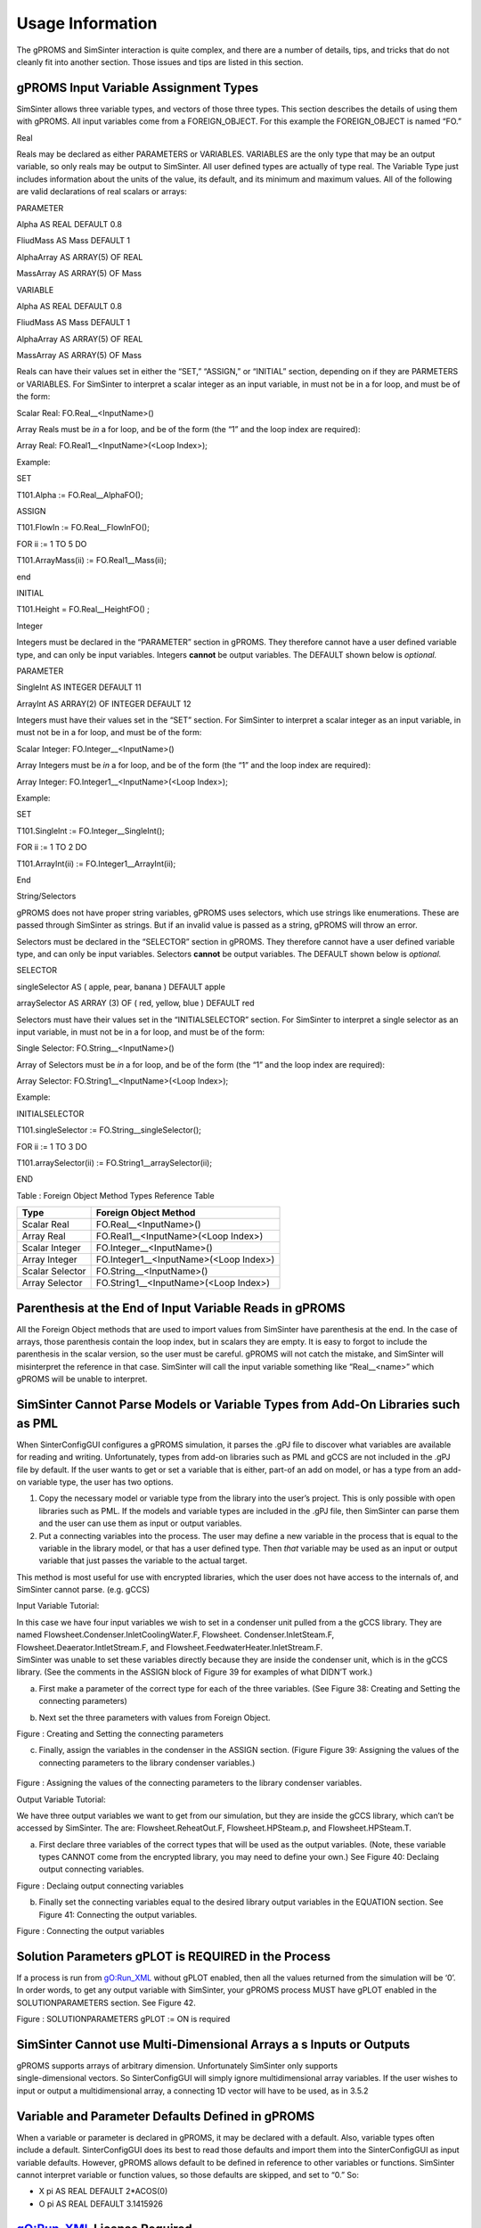 

Usage Information
=================

The gPROMS and SimSinter interaction is quite complex, and there are a
number of details, tips, and tricks that do not cleanly fit into another
section. Those issues and tips are listed in this section.

gPROMS Input Variable Assignment Types
--------------------------------------

SimSinter allows three variable types, and vectors of those three types.
This section describes the details of using them with gPROMS. All input
variables come from a FOREIGN_OBJECT. For this example the
FOREIGN_OBJECT is named “FO.”

Real

Reals may be declared as either PARAMETERS or VARIABLES. VARIABLES are
the only type that may be an output variable, so only reals may be
output to SimSinter. All user defined types are actually of type real.
The Variable Type just includes information about the units of the
value, its default, and its minimum and maximum values. All of the
following are valid declarations of real scalars or arrays:

PARAMETER

Alpha AS REAL DEFAULT 0.8

FliudMass AS Mass DEFAULT 1

AlphaArray AS ARRAY(5) OF REAL

MassArray AS ARRAY(5) OF Mass

VARIABLE

Alpha AS REAL DEFAULT 0.8

FliudMass AS Mass DEFAULT 1

AlphaArray AS ARRAY(5) OF REAL

MassArray AS ARRAY(5) OF Mass

Reals can have their values set in either the “SET,” “ASSIGN,” or
“INITIAL” section, depending on if they are PARMETERS or VARIABLES. For
SimSinter to interpret a scalar integer as an input variable, in must
not be in a for loop, and must be of the form:

Scalar Real: FO.Real\_\_<InputName>()

Array Reals must be *in* a for loop, and be of the form (the “1” and the
loop index are required):

Array Real: FO.Real1\_\_<InputName>(<Loop Index>);

Example:

SET

T101.Alpha := FO.Real\__AlphaFO();

ASSIGN

T101.FlowIn := FO.Real\__FlowInFO();

FOR ii := 1 TO 5 DO

T101.ArrayMass(ii) := FO.Real1\__Mass(ii);

end

INITIAL

T101.Height = FO.Real\__HeightFO() ;

Integer

Integers must be declared in the “PARAMETER” section in gPROMS. They
therefore cannot have a user defined variable type, and can only be
input variables. Integers **cannot** be output variables. The DEFAULT
shown below is *optional.*

PARAMETER

SingleInt AS INTEGER DEFAULT 11

ArrayInt AS ARRAY(2) OF INTEGER DEFAULT 12

Integers must have their values set in the “SET” section. For SimSinter
to interpret a scalar integer as an input variable, in must not be in a
for loop, and must be of the form:

Scalar Integer: FO.Integer\_\_<InputName>()

Array Integers must be *in* a for loop, and be of the form (the “1” and
the loop index are required):

Array Integer: FO.Integer1\_\_<InputName>(<Loop Index>);

Example:

SET

T101.SingleInt := FO.Integer\__SingleInt();

FOR ii := 1 TO 2 DO

T101.ArrayInt(ii) := FO.Integer1\__ArrayInt(ii);

End

String/Selectors

gPROMS does not have proper string variables, gPROMS uses selectors,
which use strings like enumerations. These are passed through SimSinter
as strings. But if an invalid value is passed as a string, gPROMS will
throw an error.

Selectors must be declared in the “SELECTOR” section in gPROMS. They
therefore cannot have a user defined variable type, and can only be
input variables. Selectors **cannot** be output variables. The DEFAULT
shown below is *optional.*

SELECTOR

singleSelector AS ( apple, pear, banana ) DEFAULT apple

arraySelector AS ARRAY (3) OF ( red, yellow, blue ) DEFAULT red

Selectors must have their values set in the “INITIALSELECTOR” section.
For SimSinter to interpret a single selector as an input variable, in
must not be in a for loop, and must be of the form:

Single Selector: FO.String\_\_<InputName>()

Array of Selectors must be *in* a for loop, and be of the form (the “1”
and the loop index are required):

Array Selector: FO.String1\_\_<InputName>(<Loop Index>);

Example:

INITIALSELECTOR

T101.singleSelector := FO.String\__singleSelector();

FOR ii := 1 TO 3 DO

T101.arraySelector(ii) := FO.String1\__arraySelector(ii);

END

Table : Foreign Object Method Types Reference Table

+--------------------+-------------------------------------------------+
| Type               | Foreign Object Method                           |
+====================+=================================================+
| Scalar Real        | FO.Real\_\_<InputName>()                        |
+--------------------+-------------------------------------------------+
| Array Real         | FO.Real1\_\_<InputName>(<Loop Index>)           |
+--------------------+-------------------------------------------------+
| Scalar Integer     | FO.Integer\_\_<InputName>()                     |
+--------------------+-------------------------------------------------+
| Array Integer      | FO.Integer1\_\_<InputName>(<Loop Index>)        |
+--------------------+-------------------------------------------------+
| Scalar Selector    | FO.String\_\_<InputName>()                      |
+--------------------+-------------------------------------------------+
| Array Selector     | FO.String1\_\_<InputName>(<Loop Index>)         |
+--------------------+-------------------------------------------------+

Parenthesis at the End of Input Variable Reads in gPROMS
--------------------------------------------------------

All the Foreign Object methods that are used to import values from
SimSinter have parenthesis at the end. In the case of arrays, those
parenthesis contain the loop index, but in scalars they are empty. It is
easy to forgot to include the parenthesis in the scalar version, so the
user must be careful. gPROMS will not catch the mistake, and SimSinter
will misinterpret the reference in that case. SimSinter will call the
input variable something like “Real\_\_<name>” which gPROMS will be
unable to interpret.

SimSinter Cannot Parse Models or Variable Types from Add-On Libraries such as PML
---------------------------------------------------------------------------------

When SinterConfigGUI configures a gPROMS simulation, it parses the .gPJ
file to discover what variables are available for reading and writing.
Unfortunately, types from add-on libraries such as PML and gCCS are not
included in the .gPJ file by default. If the user wants to get or set a
variable that is either, part-of an add on model, or has a type from an
add-on variable type, the user has two options.

1. Copy the necessary model or variable type from the library into the
   user’s project. This is only possible with open libraries such as
   PML. If the models and variable types are included in the .gPJ file,
   then SimSinter can parse them and the user can use them as input or
   output variables.

2. Put a connecting variables into the process. The user may define a
   new variable in the process that is equal to the variable in the
   library model, or that has a user defined type. Then *that* variable
   may be used as an input or output variable that just passes the
   variable to the actual target.

This method is most useful for use with encrypted libraries, which the
user does not have access to the internals of, and SimSinter cannot
parse. (e.g. gCCS)

Input Variable Tutorial:

| In this case we have four input variables we wish to set in a
  condenser unit pulled from a the gCCS library. They are named
  Flowsheet.Condenser.InletCoolingWater.F, Flowsheet.
  Condenser.InletSteam.F, Flowsheet.Deaerator.IntletStream.F, and
  Flowsheet.FeedwaterHeater.InletStream.F.
| SimSinter was unable to set these variables directly because they are
  inside the condenser unit, which is in the gCCS library. (See the
  comments in the ASSIGN block of Figure 39 for examples of what DIDN’T
  work.)

a. First make a parameter of the correct type for each of the three
   variables. (See Figure 38: Creating and Setting the connecting
   parameters)

b. | Next set the three parameters with values from Foreign Object.
   | |image43|

Figure : Creating and Setting the connecting parameters

c. Finally, assign the variables in the condenser in the ASSIGN section.
   (Figure Figure 39: Assigning the values of the connecting parameters
   to the library condenser variables.)

..

   |image44|

Figure : Assigning the values of the connecting parameters to the
library condenser variables.

Output Variable Tutorial:

We have three output variables we want to get from our simulation, but
they are inside the gCCS library, which can’t be accessed by SimSinter.
The are: Flowsheet.ReheatOut.F, Flowsheet.HPSteam.p, and
Flowsheet.HPSteam.T.

a. First declare three variables of the correct types that will be used
   as the output variables. (Note, these variable types CANNOT come from
   the encrypted library, you may need to define your own.) See Figure
   40: Declaing output connecting variables.

|image45|

Figure : Declaing output connecting variables

b. Finally set the connecting variables equal to the desired library
   output variables in the EQUATION section. See Figure 41: Connecting
   the output variables.

|image46|

Figure : Connecting the output variables

Solution Parameters gPLOT is REQUIRED in the Process
----------------------------------------------------

If a process is run from gO:Run_XML without gPLOT enabled, then all the
values returned from the simulation will be ‘0’. In order words, to get
any output variable with SimSinter, your gPROMS process MUST have gPLOT
enabled in the SOLUTIONPARAMETERS section. See Figure 42.

|image47|

Figure : SOLUTIONPARAMETERS gPLOT := ON is required

SimSinter Cannot use Multi-Dimensional Arrays a s Inputs or Outputs
-------------------------------------------------------------------

| gPROMS supports arrays of arbitrary dimension. Unfortunately SimSinter
  only supports
| single-dimensional vectors. So SinterConfigGUI will simply ignore
  multidimensional array variables. If the user wishes to input or
  output a multidimensional array, a connecting 1D vector will have to
  be used, as in 3.5.2

Variable and Parameter Defaults Defined in gPROMS
-------------------------------------------------

When a variable or parameter is declared in gPROMS, it may be declared
with a default. Also, variable types often include a default.
SinterConfigGUI does its best to read those defaults and import them
into the SinterConfigGUI as input variable defaults. However, gPROMS
allows default to be defined in reference to other variables or
functions. SimSinter cannot interpret variable or function values, so
those defaults are skipped, and set to “0.” So:

-  X pi AS REAL DEFAULT 2*ACOS(0)

-  O pi AS REAL DEFAULT 3.1415926

gO:Run_XML License Required
---------------------------

SimSinter runs gPROMS simulations with a tool that is installed with
ModelBuilder named “gO:Run_XML.” However, having a license for
ModelBuilder does imply a license for gO:Run_XML is also available. In
ModelBuilder 4.0.0 gO:Run_XML requires both gSIM_7 and gSRE_7 licenses,
but as of 4.1.0, that has changed. Please confirm with your gPROMS sales
representative that you have the correct licenses to run gO:Run_XML.

Simulations are Configured with .gPJ Files, but Run with .gENCRYPT
------------------------------------------------------------------

SimSinter requires two different representations of a gPROMS simulation
for the two different phases SimSinter goes through.

1. The configuration phase of SimSinter, performed via SinterConfigGUI,
   requires the .gPJ file. The .gPJ file is not encrypted, so SimSinter,
   or anyone else, can read it and discover things about the model. If
   the model is secret, **do not** distribute the .gPJ file. The .gPJ
   file is only required for simulation configuration, so if the model
   is secret, the user should perform the SimSinter configuration
   themselves.

2. The run phase of SimSinter, performed via Turbine or ConsoleSinter,
   requires a .gENCRYPT file, exported from the project (**not** the
   process). This is because the PSE tool, gO:Run_XML, requires an
   encrypted file so that developers can distribute secret models safely
   to users. SimSinter cannot run a simulation from a .gPJ file.

The Name of the gENCRYPT File is Based on the Project File Name
---------------------------------------------------------------

When exporting a .gENCRYPT file, ModelBuilder will automatically give
the .gENCRYPT file the name “<Project Name>.gENCRYPT,” just as the .gPJ
file is named “<Project Name>.gPJ.” It is recommended that the user does
not change the name of the .gENCRYPT file. If the user changes the file
name, the user will have to edit the SinterConfig .json file as well to
update it, as there is no way to change the name in SinterConfigGUI.

If the user decides to change the name of either the .gPJ or .gENCRYPT
files, those entries may be found in the SinterConfigFile under “model”
for the .gENCRYPT file, and “simulationDescriptionFile” for the .gPJ
file.

"model": "<ProjectName>.gENCRYPT",

"simulationDescriptionFile": "<ProjectName>.gPJ",

Debugging
---------

**How to Debug by Yourself**

Most issues with running gPROMS under SimSinter are related to issues
with gO:Run_XML. So it is often helpful to run gO:Run_XML by itself,
without SimSinter. This often provides some useful output the user
otherwise wouldn’t see from SimSinter.

1. | To run gO:Run_XML, open a windows command prompt by opening the
     start menu, and typing “cmd”, and hitting ‘enter.’
   | |image48|

Figure : Launching a command prompt

2. | In the command prompt, change directory to your simulation. Type
     “cd <directory name>” and hit ‘enter.’
   | In this case, we will use the demonstration simulation installed by
     SimSinter in c:\\SimSinterFiles\\gPROMS_Test
   | |image49|

Figure : Change Directory to the simulation directory

3. | Now type ‘dir’ and press enter. This will list the files in the
     directory. If you have run sinter on this simulation before, even
     if it failed, there should be a sinterInput.xml file. That is the
     input file to gO:Run_XML.
   | |image50|

Figure : Checking for the sinterInput.xml file

4. If the sinterInput.xml file is there, then we can try running
   gO:Run_XML on it. There are three possible methods for running it:

   a. | The simpliest method is to allow windows to find it itself via
        the PATH variable. However, this relies on the user have added
        gPROMS to the path at installation time, and multiple versions
        of gPROMS being installed on the machine may make it difficult
        to figure out which one is actually being run. But this is the
        command:
      | gO:Run_XML.exe sinterInput.xml out.xml

   b. | SimSinter uses the GPROMSHOME environment variable to locate
        gO:Run_XML, so if you want to be sure to run that same version
        as SimSinter, use this command (include the quotes):
      | "%GPROMSHOME%\\bin\\gO:Run_XML" sinterInput.xml out.xml

   c. | If you want to run a particular version of gO:Run_XML, you will
        have to specify the whole path. Which will be something like
        this (include the quotes):
      | "C:\\Program
        Files\\PSE\\gPROMS-core_4.2.0.54965\\bin\\gO:Run_XML"
        sinterInput.xml out.xml

5. After running gO:Run_XML, you should have some useful output that
   will allow you to debug the error. Please see the next section for
   more details.

Known Issues
------------

**License issue, sim doesn’t run**

By far the most common issues we have seen with running gPROMS have been
licensing issues. This is because the ModelBuilder license and the
gO:Run_XML license are different licenses, so just because you have the
ModelBuilder license, doesn’t mean you can run gO:Run_XML. To add to the
confusion, as of ModelBuilder 4.1, PSE has added a new licensing scheme,
so either of two licenses will allow the user to run gO:Run_XML: gSRE_7,
or 9230_GPROMS_ENCRYPTED. gSRE_7 is the old license type, and
9230_GPROMS_ENCRYPTED is the new one.

| This text indicates that gO:Run_XML could not find a valid license:
| |image51|

Figure : No valid gO:Run_XML license

**ERROR: “gPROMS executable gO:Run_XML.exe could not be found”**

This error should be rare, and only occur if something has gone wrong
with gPROMS installation. SimSinter looks for gO:Run_XML both in
%GPROMSHOME%\\bin, and in the %PATH% environment variable. This error
only appears if gO:Run_XML can’t be found in either.

In that case, please ensure gPROMS 4.0.0 is installed.

If so, open a Windows Command line and type “echo %GPROMSHOME%” make
sure it looks reasonable.

If so, please contact ccsi-support for more help.

**goORUN_xml produces “Unable to obtain license from server” but runs the simulation**

With version of gPROMS 4.1 or newer, when running gO:Run_XML, it may
complain about “Unable to obtain license from server,” but then run the
simulation anyway. This is due to the new licensing scheme adopted as of
version 4.1.0. It is not actually a problem. If the simulation runs, you
have a license, but if you don’t have the NEW style of license,
gO:Run_XML outputs a lot of useless warnings, as seen below. Just ignore
it.

Example text of license confusion:

Requesting 9230_GPROMS_ENCRYPTED license from server.

Unable to obtain license from server.

Failed to get licence: License server system does not support this
feature.

Feature: 9230_GPROMS_ENCRYPTED

License path: @flex1.acceleratecarboncapture.org;C:\\Program
Files\\PSE\\gPROMS-core_4.1.0.54941\\licenses\\\*.lic;license.da

t;\*.lic;

**…….. Trimmed for space ……**

Requesting gSRE_7 license from server.

License granted by server(s) flex1.acceleratecarboncapture.org.

**…….. Trimmed for space ……**

Requesting 9230_SIM license from server.

Unable to obtain license from server.

Failed to get licence: License server system does not support this
feature.

Feature: 9230_SIM

**…….. Trimmed for space ……**

Requesting gSIM_7 license from server.

License granted by server(s) flex1.acceleratecarboncapture.org.

Loaded "gPLOT.dll".

Execution of SimulateTank_sinter completed successfully.

Simulation took 0 seconds.

Total CPU time: 0.140s (56% system time)

Returning gSIM_7 license to server.

License returned to server.

Returning gSRE_7 license to server.

License returned to server.

Disconnected from license server

**The Simulation seems to have Succeeded, but all the Output Varaibles are ‘0’**

This can be difficult to debug because gO:Run_XML does not throw any
errors if non-existant output variables are requested, it just returns
‘0’ for them. So there are a couple of possibilities:

1. Check that the .gENCRYT file and .gPJ file you built the Sinter
   Configuration from match. It’s easy to forget to generate a new
   .gENCRYPT after updating the .gPJ.

2. Check that the output variable names and paths are correct in
   sinterInput.xml. In the Sinter Configuration file, the output
   variable path will start with the process name (e.g.
   processname.unit.variablename), but in sinterInput.xml the report
   variable will NOT start with the processname. (e.g
   unit.variablename.)

3. Check that your gPROMS process includes gPLOT := ON in the
   SOLUTIONPARAMETERS section. See Figure 42: SOLUTIONPARAMETERS gPLOT
   := ON is required

.. |image43| image:: ./media/image50.png
   :width: 4.95139in
   :height: 4.52083in
.. |image44| image:: ./media/image51.png
   :width: 4.75in
   :height: 4.3125in
.. |image45| image:: ./media/image52.png
   :width: 4.03125in
   :height: 1.11458in
.. |image46| image:: ./media/image53.png
   :width: 5.3125in
   :height: 0.97917in
.. |image47| image:: ./media/image22.png
   :width: 3.79861in
   :height: 0.72917in
.. |image48| image:: ./media/image54.png
   :width: 2.89583in
   :height: 3.93476in
.. |image49| image:: ./media/image55.png
   :width: 6.5in
   :height: 1.325in
.. |image50| image:: ./media/image56.png
   :width: 6.49306in
   :height: 3.39583in
.. |image51| image:: ./media/image57.png
   :width: 6.48958in
   :height: 3.51042in